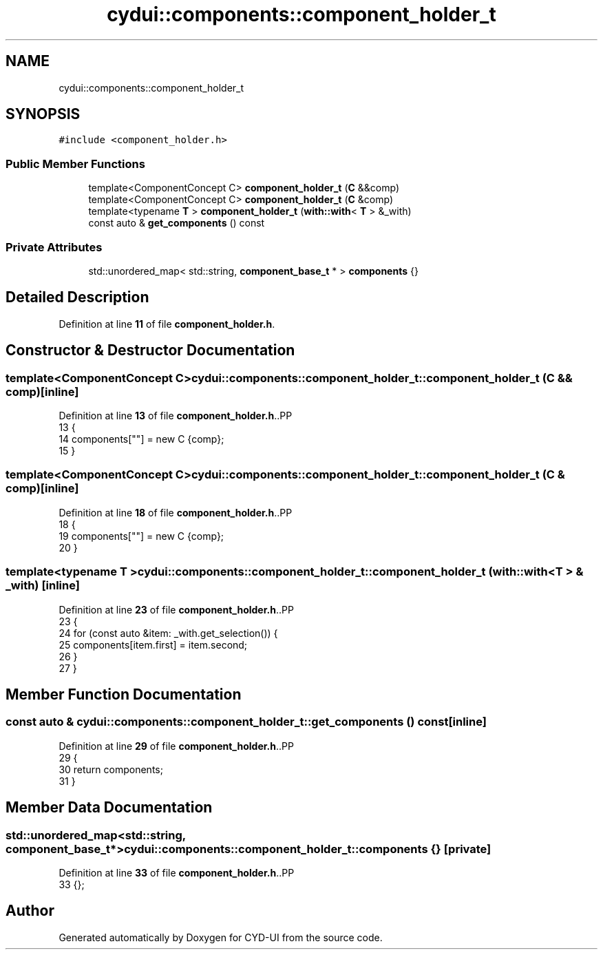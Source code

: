 .TH "cydui::components::component_holder_t" 3 "CYD-UI" \" -*- nroff -*-
.ad l
.nh
.SH NAME
cydui::components::component_holder_t
.SH SYNOPSIS
.br
.PP
.PP
\fC#include <component_holder\&.h>\fP
.SS "Public Member Functions"

.in +1c
.ti -1c
.RI "template<ComponentConcept C> \fBcomponent_holder_t\fP (\fBC\fP &&comp)"
.br
.ti -1c
.RI "template<ComponentConcept C> \fBcomponent_holder_t\fP (\fBC\fP &comp)"
.br
.ti -1c
.RI "template<typename \fBT\fP > \fBcomponent_holder_t\fP (\fBwith::with\fP< \fBT\fP > &_with)"
.br
.ti -1c
.RI "const auto & \fBget_components\fP () const"
.br
.in -1c
.SS "Private Attributes"

.in +1c
.ti -1c
.RI "std::unordered_map< std::string, \fBcomponent_base_t\fP * > \fBcomponents\fP {}"
.br
.in -1c
.SH "Detailed Description"
.PP 
Definition at line \fB11\fP of file \fBcomponent_holder\&.h\fP\&.
.SH "Constructor & Destructor Documentation"
.PP 
.SS "template<ComponentConcept C> cydui::components::component_holder_t::component_holder_t (\fBC\fP && comp)\fC [inline]\fP"

.PP
Definition at line \fB13\fP of file \fBcomponent_holder\&.h\fP\&..PP
.nf
13                                           {
14         components[""] = new C {comp};
15       }
.fi

.SS "template<ComponentConcept C> cydui::components::component_holder_t::component_holder_t (\fBC\fP & comp)\fC [inline]\fP"

.PP
Definition at line \fB18\fP of file \fBcomponent_holder\&.h\fP\&..PP
.nf
18                                          {
19         components[""] = new C {comp};
20       }
.fi

.SS "template<typename \fBT\fP > cydui::components::component_holder_t::component_holder_t (\fBwith::with\fP< \fBT\fP > & _with)\fC [inline]\fP"

.PP
Definition at line \fB23\fP of file \fBcomponent_holder\&.h\fP\&..PP
.nf
23                                                     {
24         for (const auto &item: _with\&.get_selection()) {
25           components[item\&.first] = item\&.second;
26         }
27       }
.fi

.SH "Member Function Documentation"
.PP 
.SS "const auto & cydui::components::component_holder_t::get_components () const\fC [inline]\fP"

.PP
Definition at line \fB29\fP of file \fBcomponent_holder\&.h\fP\&..PP
.nf
29                                          {
30         return components;
31       }
.fi

.SH "Member Data Documentation"
.PP 
.SS "std::unordered_map<std::string, \fBcomponent_base_t\fP*> cydui::components::component_holder_t::components {}\fC [private]\fP"

.PP
Definition at line \fB33\fP of file \fBcomponent_holder\&.h\fP\&..PP
.nf
33 {};
.fi


.SH "Author"
.PP 
Generated automatically by Doxygen for CYD-UI from the source code\&.

